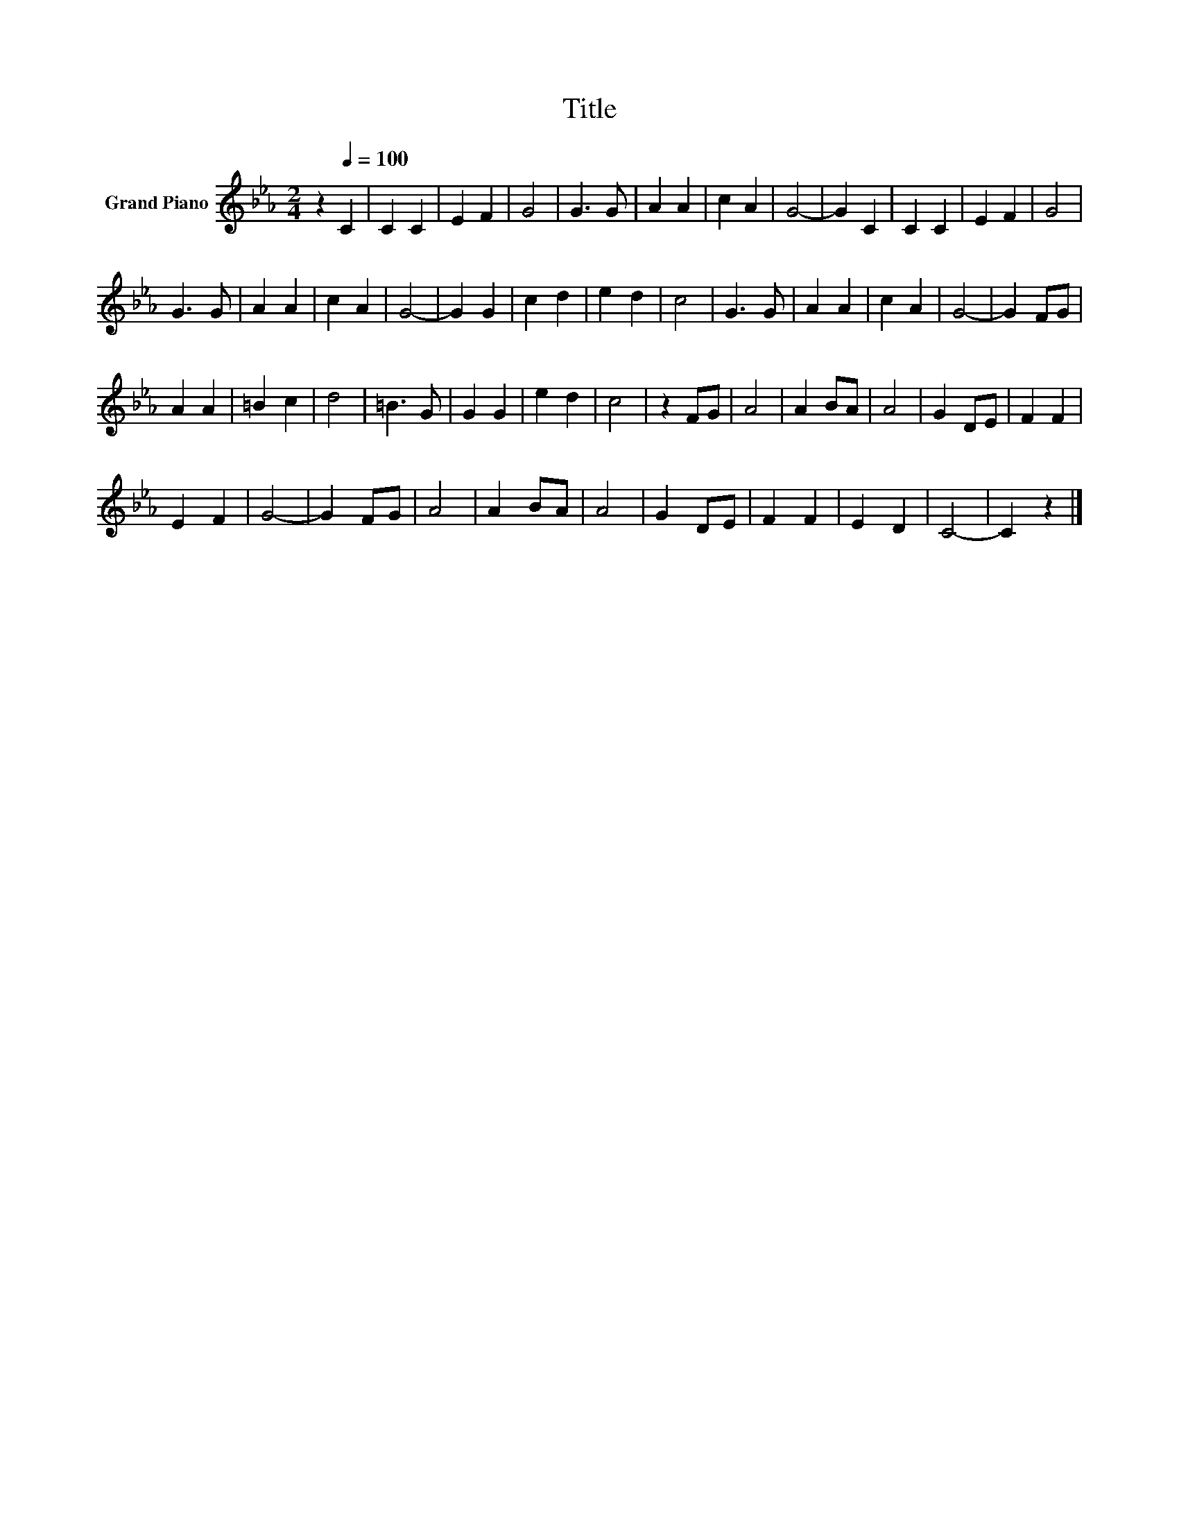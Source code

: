 X:1
T:Title
L:1/8
M:2/4
K:Eb
V:1 treble nm="Grand Piano"
V:1
 z2[Q:1/4=100] C2 | C2 C2 | E2 F2 | G4 | G3 G | A2 A2 | c2 A2 | G4- | G2 C2 | C2 C2 | E2 F2 | G4 | %12
 G3 G | A2 A2 | c2 A2 | G4- | G2 G2 | c2 d2 | e2 d2 | c4 | G3 G | A2 A2 | c2 A2 | G4- | G2 FG | %25
 A2 A2 | =B2 c2 | d4 | =B3 G | G2 G2 | e2 d2 | c4 | z2 FG | A4 | A2 BA | A4 | G2 DE | F2 F2 | %38
 E2 F2 | G4- | G2 FG | A4 | A2 BA | A4 | G2 DE | F2 F2 | E2 D2 | C4- | C2 z2 |] %49


